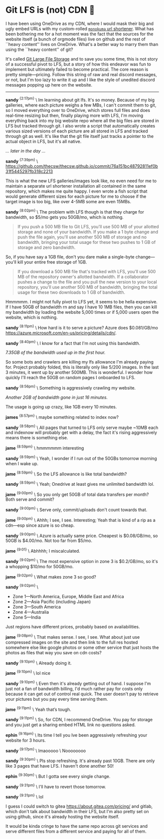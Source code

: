 #+html_head: <link rel="stylesheet" type="text/css" href="/css/discord.css">
#+options: author-image:nil tomb:nil
#+options: exclude-html-head:property="theme-color"
#+html_head: <meta name="theme-color" property="theme-color" content="#140f08">
#+options: preview-generate:t math:nil
#+options: preview-generate-bg:#140f08 preview-generate-fg:#ffffff
#+date: 364; 12024 H.E. 1230
* Git LFS is (not) CDN 🍓

I have been using OneDrive as my CDN, where I would mask their big and ugly
embed URLs with my custom-rolled [[https://sandyuraz.com/projects/monokuma/][=monokuma= url shortener]]. What has been
bothering me for a hot moment was the fact that the sources for the website
itself (a bunch of orgmode files) live on github and the rest of ``heavy
content'' lives on OneDrive. What's a better way to marry them than using the
``heavy content'' of git?

It's called [[https://git-lfs.com/][Git Large File Storage]] and to save you some time, this is not story
of a successful pivot to LFS, but a story of how this endeavor was fun to
implement but ultimately failed to become practical. The core reason is pretty
simple---pricing. Follow this string of raw and real discord messages, or not,
but I'm too lazy to write it up and I like the style of unedited discord
messages popping up here on the website.

-----

#+begin_export html
<img class="image avatar" src="/shared/avatars/blush2.webp">
#+end_export

*sandy* ^{{2:17pm}} \
Im learning about git lfs. It's so money. Because of my big galleries, where
each picture weighs a few MBs, I can't commit them to git, so I moved everything
over to OneDrive, which stores full files and does real-time resizing but then,
finally playing more with LFS, I'm moving everything back into my big 
website repo where all the big files are stored in LFS but tracked through git.
I also wrote a script that automatically creates various sized versions of each
picture are all stored in LFS and tracked through git as well. It's like that
the git file itself just tracks a pointer to the actual object in LFS, but it's
all native.

/... later in the day .../

#+begin_export html
<img class="image avatar" src="/shared/avatars/blush2.webp">
#+end_export

*sandy* ^{{7:39pm}} \
[[https://github.com/thecsw/thecsw.github.io/commit/76a151bc48792811ef0b31f5445297fb318c2213][https://github.com/thecsw/thecsw.github.io/commit/76a151bc48792811ef0b31f5445297fb318c2213]]

This is what the new LFS galleries/images look like, no even need for me to
maintain a separate url shortener installation all contained in the same
repository, which makes me quite happy. I even wrote a fish script that would
generate different sizes for each picture for me to choose if the target image
is too big, like over 4-5MB some are even 15MBs.

#+begin_export html
<img class="image avatar" src="/shared/avatars/blush2.webp">
#+end_export

*sandy* ^{{8:02pm}} \
The problem with LFS though is that they charge for bandwidth, so $5/mo gets you
50GB/mo, which is nothing.

#+begin_quote
If you push a 500 MB file to Git LFS, you'll use 500 MB of your allotted storage
and none of your bandwidth. If you make a 1 byte change and push the file again,
you'll use another 500 MB of storage and no bandwidth, bringing your total usage
for these two pushes to 1 GB of storage and zero bandwidth.
#+end_quote

So, if you have say a 1GB file, don't you dare make a single-byte
change---you'll kill your entire free storage of 1GB.

#+begin_quote
If you download a 500 MB file that's tracked with LFS, you'll use 500 MB of the
repository owner's allotted bandwidth. If a collaborator pushes a change to the
file and you pull the new version to your local repository, you'll use another
500 MB of bandwidth, bringing the total usage for these two downloads to 1 GB of
bandwidth.
#+end_quote

Hmmmmm. I might not fully pivot to LFS yet, it seems to be hella expensive. If I
have 50GB of bandwidth rn and say I have 10 1MB files, then you can kill my
bandwidth by loading the website 5,000 times or if 5,000 users open the website,
which is nothing.

#+begin_export html
<img class="image avatar" src="/shared/avatars/blush2.webp">
#+end_export

*sandy* ^{{8:11pm}} \
How hard is it to serve a picture? Azure does $0.081/GB/mo
[[https://azure.microsoft.com/en-us/pricing/details/cdn/][https://azure.microsoft.com/en-us/pricing/details/cdn/]].

#+begin_export html
<img class="image avatar" src="/shared/avatars/blush2.webp">
#+end_export

*sandy* ^{{8:40pm}} \
I know for a fact that I'm not using this bandwidth.

#+html_tags: style="width:47rem";
[[7gb_used.webp][7.35GB of the bandwidth used up in the first hour.]]

So some bots and crawlers are killing my lfs allowance I'm already paying
for. Project probably folded, this is literally only like 5/200 images. In the
last 3 minutes, it went up by another 500MB. This is wonderful. I wonder how
quickly I'll reach the 50GB on random pages I onboarded to LFS.

#+begin_export html
<img class="image avatar" src="/shared/avatars/blush2.webp">
#+end_export

*sandy* ^{{8:56pm}} \
Something is aggressively crawling my website.

#+html_tags: style="width:47rem";
[[almost10gb_used.webp][Another 2GB of bandwidth gone in just 16 minutes.]]

The usage is going up crazy, like 1GB every 10 minutes.

#+begin_export html
<img class="image avatar" src="/shared/avatars/jame2.webp">
#+end_export
*james* ^{{8:57pm}} \
maybe something related to index now?

#+begin_export html
<img class="image avatar" src="/shared/avatars/blush2.webp">
#+end_export

*sandy* ^{{8:58pm}} \
All pages that turned to LFS only serve maybe ~10MB each and indexnow will
probably get with a delay, the fact it's rising aggressively means there is
something else.

#+begin_export html
<img class="image avatar" src="/shared/avatars/jame2.webp">
#+end_export

*jame* ^{{8:59pm}} \
hmmmmmm interesting

#+begin_export html
<img class="image avatar" src="/shared/avatars/blush2.webp">
#+end_export

*sandy* ^{{8:59pm}} \
Yeah, I wonder if I run out of the 50GBs tomorrow morning when I wake up.

#+begin_export html
<img class="image avatar" src="/shared/avatars/jame2.webp">
#+end_export

*jame* ^{{8:59pm}} \
So the LFS allowance is like total bandwidth?

#+begin_export html
<img class="image avatar" src="/shared/avatars/blush2.webp">
#+end_export

*sandy* ^{{8:59pm}} \
Yeah; Onedrive at least gives me unlimited bandwidth lol.

#+begin_export html
<img class="image avatar" src="/shared/avatars/jame2.webp">
#+end_export

*jame* ^{{9:00pm}} \
So you only get 50GB of total data transfers per month? Both serve and commit?

#+begin_export html
<img class="image avatar" src="/shared/avatars/blush2.webp">
#+end_export

*sandy* ^{{9:00pm}} \
Serve only, commit/uploads don't count towards that.

#+begin_export html
<img class="image avatar" src="/shared/avatars/jame2.webp">
#+end_export

*jame* ^{{9:00pm}} \
Ahhh; I see, I see. Interesting; Yeah that is kind of a rip as a cdn---esp since
azure is so cheap.

#+begin_export html
<img class="image avatar" src="/shared/avatars/blush2.webp">
#+end_export

*sandy* ^{{9:00pm}} \
Azure is actually same price. Cheapest is $0.08/GB/mo, so 50GB is $4.00/mo. Not
too far from $5/mo.

#+begin_export html
<img class="image avatar" src="/shared/avatars/jame2.webp">
#+end_export

*jame* ^{{9:01}} \
Abhhhh; I miscalculated.

#+begin_export html
<img class="image avatar" src="/shared/avatars/blush2.webp">
#+end_export

*sandy* ^{{9:02pm}} \
The most expensive option in zone 3 is $0.2/GB/mo, so it's a whopping $10/mo for
50GB/mo.

#+begin_export html
<img class="image avatar" src="/shared/avatars/jame2.webp">
#+end_export

*jame* ^{{9:02pm}} \
What makes zone 3 so good?

#+begin_export html
<img class="image avatar" src="/shared/avatars/blush2.webp">
#+end_export

*sandy* ^{{9:02pm}} \

- Zone 1—North America, Europe, Middle East and Africa
- Zone 2—Asia Pacific (including Japan)
- Zone 3—South America
- Zone 4—Australia
- Zone 5—India
  
Just regions have different prices, probably based on availabilities.

#+begin_export html
<img class="image avatar" src="/shared/avatars/jame2.webp">
#+end_export

*jame* ^{{9:08pm}} \
That makes sense. I see, I see. What about just use compressed images on the
site and then link to the full res hosted somewhere else like google photos or
some other service that just hosts the photos as files that way you save on cdn
costs?

#+begin_export html
<img class="image avatar" src="/shared/avatars/blush2.webp">
#+end_export

*sandy* ^{{9:10pm}} \
Already doing it.

#+begin_export html
<img class="image avatar" src="/shared/avatars/jame2.webp">
#+end_export

*jame* ^{{9:10pm}} \
lol nice

#+begin_export html
<img class="image avatar" src="/shared/avatars/blush2.webp">
#+end_export

*sandy* ^{{9:10pm}} \
Even then it's already getting out of hand. I suppose I'm just not a fan of
bandwidth billing, I'd much rather pay for costs only because it can get out of
control real quick. The user doesn't pay to retrieve your pictures but you pay
every time serving them.

#+begin_export html
<img class="image avatar" src="/shared/avatars/jame2.webp">
#+end_export

*jame* ^{{9:11pm}} \
Yeah that’s tough.

#+begin_export html
<img class="image avatar" src="/shared/avatars/blush2.webp">
#+end_export

*sandy* ^{{9:11pm}} \
So, for CDN, I recommend OneDrive. You pay for storage and you just get a
sharing embed HTML link no questions asked.

#+begin_export html
<img class="image avatar" src="/shared/avatars/ephin2.webp">
#+end_export

*ephin* ^{{9:16pm}} \
Its time I tell you Ive been aggressively refreshing your website for 3 hours.

#+begin_export html
<img class="image avatar" src="/shared/avatars/blush2.webp">
#+end_export

*sandy* ^{{9:17pm}} \
lmaooooo \
Noooooooo

#+begin_export html
<img class="image avatar" src="/shared/avatars/blush2.webp">
#+end_export

*sandy* ^{{9:30pm}} \
Pls stop refreshing. It's already past 10GB. There are only like 3 pages that
have LFS. I haven't done another 50!

#+begin_export html
<img class="image avatar" src="/shared/avatars/ephin2.webp">
#+end_export

*ephin* ^{{9:30pm}} \
But I gotta see every single change.

#+begin_export html
<img class="image avatar" src="/shared/avatars/blush2.webp">
#+end_export

*sandy* ^{{9:31pm}} \
I'll have to revert those tomorrow.

#+begin_export html
<img class="image avatar" src="/shared/avatars/blush2.webp">
#+end_export

*sandy* ^{{9:31pm}} \
lol


I guess I could switch to gitea [[https://about.gitea.com/pricing/][https://about.gitea.com/pricing/]] and gitlab,
which don't talk about bandwidth in their LFS, but I'm also pretty set on using
github, since it's already hosting the website itself.

It would be kinda cringe to have the same repo across git services and serve
different files from a different service and paying for all of them.
